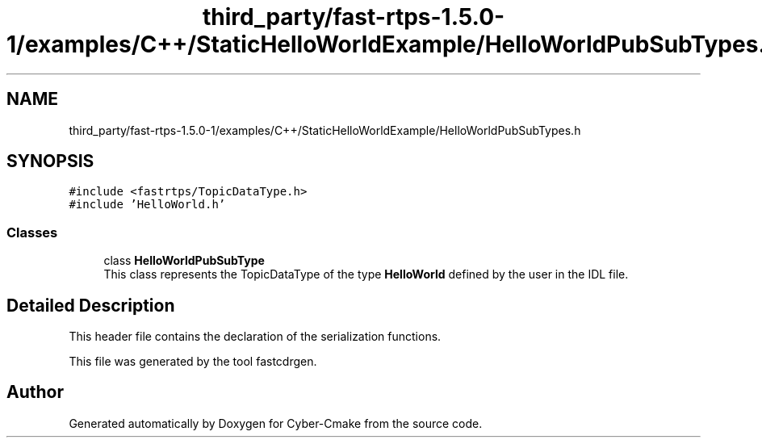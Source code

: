 .TH "third_party/fast-rtps-1.5.0-1/examples/C++/StaticHelloWorldExample/HelloWorldPubSubTypes.h" 3 "Sun Sep 3 2023" "Version 8.0" "Cyber-Cmake" \" -*- nroff -*-
.ad l
.nh
.SH NAME
third_party/fast-rtps-1.5.0-1/examples/C++/StaticHelloWorldExample/HelloWorldPubSubTypes.h
.SH SYNOPSIS
.br
.PP
\fC#include <fastrtps/TopicDataType\&.h>\fP
.br
\fC#include 'HelloWorld\&.h'\fP
.br

.SS "Classes"

.in +1c
.ti -1c
.RI "class \fBHelloWorldPubSubType\fP"
.br
.RI "This class represents the TopicDataType of the type \fBHelloWorld\fP defined by the user in the IDL file\&. "
.in -1c
.SH "Detailed Description"
.PP 
This header file contains the declaration of the serialization functions\&.
.PP
This file was generated by the tool fastcdrgen\&. 
.SH "Author"
.PP 
Generated automatically by Doxygen for Cyber-Cmake from the source code\&.
